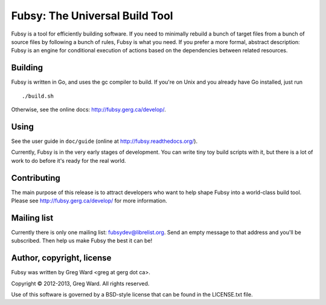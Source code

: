 Fubsy: The Universal Build Tool
===============================

Fubsy is a tool for efficiently building software. If you need to
minimally rebuild a bunch of target files from a bunch of source files
by following a bunch of rules, Fubsy is what you need. If you prefer a
more formal, abstract description: Fubsy is an engine for conditional
execution of actions based on the dependencies between related
resources.

Building
--------

Fubsy is written in Go, and uses the gc compiler to build. If you're
on Unix and you already have Go installed, just run ::

    ./build.sh

Otherwise, see the online docs: http://fubsy.gerg.ca/develop/.

Using
-----

See the user guide in ``doc/guide`` (online at http://fubsy.readthedocs.org/).

Currently, Fubsy is in the very early stages of development. You can
write tiny toy build scripts with it, but there is a lot of work to do
before it's ready for the real world.

Contributing
------------

The main purpose of this release is to attract developers who want to
help shape Fubsy into a world-class build tool. Please see
http://fubsy.gerg.ca/develop/ for more information.

Mailing list
------------

Currently there is only one mailing list: fubsydev@librelist.org. Send
an empty message to that address and you'll be subscribed. Then help
us make Fubsy the best it can be!

Author, copyright, license
--------------------------

Fubsy was written by Greg Ward <greg at gerg dot ca>.

Copyright © 2012-2013, Greg Ward. All rights reserved.

Use of this software is governed by a BSD-style license that can be
found in the LICENSE.txt file.
